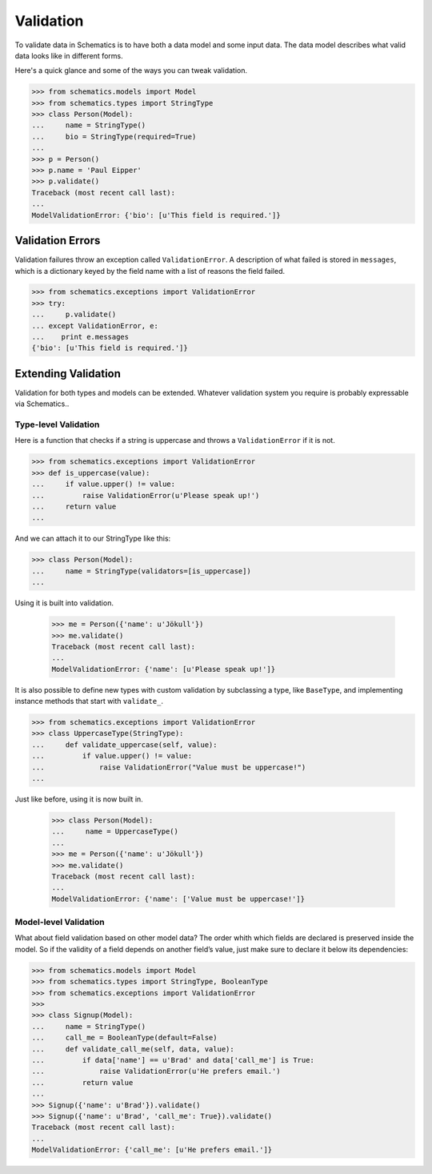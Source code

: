 ==========
Validation
==========

To validate data in Schematics is to have both a data model and some input
data.  The data model describes what valid data looks like in different forms.

Here's a quick glance and some of the ways you can tweak validation.

.. code:: python

  >>> from schematics.models import Model
  >>> from schematics.types import StringType
  >>> class Person(Model):
  ...     name = StringType()
  ...     bio = StringType(required=True)
  ...
  >>> p = Person()
  >>> p.name = 'Paul Eipper'
  >>> p.validate()
  Traceback (most recent call last):
  ...
  ModelValidationError: {'bio': [u'This field is required.']}


Validation Errors
=================

Validation failures throw an exception called ``ValidationError``.  A
description of what failed is stored in ``messages``, which is a dictionary
keyed by the field name with a list of reasons the field failed.

.. code:: python

  >>> from schematics.exceptions import ValidationError
  >>> try:
  ...     p.validate()
  ... except ValidationError, e:
  ...    print e.messages
  {'bio': [u'This field is required.']}


Extending Validation
====================

Validation for both types and models can be extended.  Whatever validation
system you require is probably expressable via Schematics..


Type-level Validation
---------------------

Here is a function that checks if a string is uppercase and throws a
``ValidationError`` if it is not.

.. code:: python

  >>> from schematics.exceptions import ValidationError
  >>> def is_uppercase(value):
  ...     if value.upper() != value:
  ...         raise ValidationError(u'Please speak up!')
  ...     return value
  ...

And we can attach it to our StringType like this:

.. code:: python

  >>> class Person(Model):
  ...     name = StringType(validators=[is_uppercase])
  ...

Using it is built into validation.

  >>> me = Person({'name': u'Jökull'})
  >>> me.validate()
  Traceback (most recent call last):
  ...
  ModelValidationError: {'name': [u'Please speak up!']}

It is also possible to define new types with custom validation by subclassing a
type, like ``BaseType``, and implementing instance methods that start with
``validate_``.

.. code:: python

  >>> from schematics.exceptions import ValidationError
  >>> class UppercaseType(StringType):
  ...     def validate_uppercase(self, value):
  ...         if value.upper() != value:
  ...             raise ValidationError("Value must be uppercase!")
  ...

Just like before, using it is now built in.

  >>> class Person(Model):
  ...     name = UppercaseType()
  ...
  >>> me = Person({'name': u'Jökull'})
  >>> me.validate()
  Traceback (most recent call last):
  ...
  ModelValidationError: {'name': ['Value must be uppercase!']}


Model-level Validation
----------------------

What about field validation based on other model data? The order whith which
fields are declared is preserved inside the model. So if the validity of a field
depends on another field’s value, just make sure to declare it below its
dependencies:

.. code:: python

  >>> from schematics.models import Model
  >>> from schematics.types import StringType, BooleanType
  >>> from schematics.exceptions import ValidationError
  >>>
  >>> class Signup(Model):
  ...     name = StringType()
  ...     call_me = BooleanType(default=False)
  ...     def validate_call_me(self, data, value):
  ...         if data['name'] == u'Brad' and data['call_me'] is True:
  ...             raise ValidationError(u'He prefers email.')
  ...         return value
  ...
  >>> Signup({'name': u'Brad'}).validate()
  >>> Signup({'name': u'Brad', 'call_me': True}).validate()
  Traceback (most recent call last):
  ...
  ModelValidationError: {'call_me': [u'He prefers email.']}
